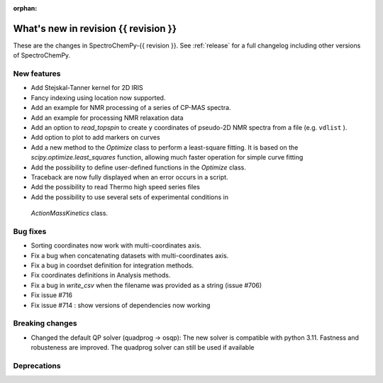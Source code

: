 
:orphan:

What's new in revision {{ revision }}
---------------------------------------------------------------------------------------

These are the changes in SpectroChemPy-{{ revision }}.
See :ref:`release` for a full changelog including other versions of SpectroChemPy.

..
   Do not remove the ``revision`` marker. It will be replaced during doc building.
   Also do not delete the section titles.
   Add your list of changes between (Add here) and (section) comments
   keeping a blank line before and after this list.


.. section

New features
~~~~~~~~~~~~
.. Add here new public features (do not delete this comment)

* Add Stejskal-Tanner kernel for 2D IRIS
* Fancy indexing using location now supported.
* Add an example for NMR processing of a series of CP-MAS spectra.
* Add an example for processing NMR relaxation data
* Add an option to `read_topspin` to create ``y`` coordinates
  of pseudo-2D NMR spectra from a file (e.g. ``vdlist`` ).
* Add option to plot to add markers on curves
* Add a new method to the `Optimize` class to perform a least-square fitting. It is
  based on the `scipy.optimize.least_squares` function, allowing much faster operation
  for simple curve fitting
* Add the possibility to define user-defined functions in the `Optimize` class.
* Traceback are now fully displayed when an error occurs in a script.
* Add the possibility to read Thermo high speed series files
* Add the possibility to use several sets of experimental conditions in
 `ActionMassKinetics` class.

.. section

Bug fixes
~~~~~~~~~
.. Add here new bug fixes (do not delete this comment)

* Sorting coordinates now work with multi-coordinates axis.
* Fix a bug when concatenating datasets with multi-coordinates axis.
* Fix a bug in coordset definition for integration methods.
* Fix coordinates definitions in Analysis methods.
* Fix a bug in `write_csv` when the filename was provided as a string (issue #706)
* Fix issue #716
* Fix issue #714 : show versions of dependencies now working

.. section

Breaking changes
~~~~~~~~~~~~~~~~
.. Add here new breaking changes (do not delete this comment)

* Changed the default QP solver (quadprog -> osqp): The new solver is compatible with
  python 3.11. Fastness and robusteness are improved. The quadprog solver can still be
  used if available

.. section

Deprecations
~~~~~~~~~~~~
.. Add here new deprecations (do not delete this comment)
